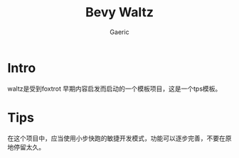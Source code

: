 #+title: Bevy Waltz
#+startup: content
#+author: Gaeric
#+HTML_HEAD: <link href="./worg.css" rel="stylesheet" type="text/css">
#+HTML_HEAD: <link href="/static/css/worg.css" rel="stylesheet" type="text/css">
#+OPTIONS: ^:{}
* Intro
  waltz是受到foxtrot 早期内容启发而启动的一个模板项目，这是一个tps模板。
* Tips
  在这个项目中，应当使用小步快跑的敏捷开发模式，功能可以逐步完善，不要在原地停留太久。
